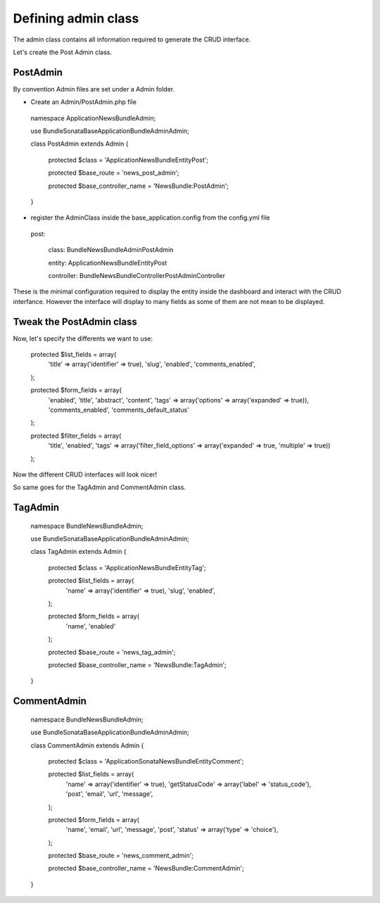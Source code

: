 Defining admin class
====================


The admin class contains all information required to generate the CRUD interface.

Let's create the Post Admin class.


PostAdmin
---------

By convention Admin files are set under a Admin folder.


- Create an Admin/PostAdmin.php file

..

    namespace Application\NewsBundle\Admin;

    use Bundle\Sonata\BaseApplicationBundle\Admin\Admin;

    class PostAdmin extends Admin
    {

        protected $class = 'Application\NewsBundle\Entity\Post';

        protected $base_route = 'news_post_admin';

        protected $base_controller_name = 'NewsBundle:PostAdmin';

    }

- register the AdminClass inside the base_application.config from the config.yml file

..

    post:

        class:      Bundle\NewsBundle\Admin\PostAdmin

        entity:     Application\NewsBundle\Entity\Post

        controller: Bundle\NewsBundle\Controller\PostAdminController



These is the minimal configuration required to display the entity inside the dashboard and
interact with the CRUD interfance. However the interface will display to many fields as some
of them are not mean to be displayed.

Tweak the PostAdmin class
-------------------------

Now, let's specify the differents we want to use:
 

..

    protected $list_fields = array(
        'title' => array('identifier' => true),
        'slug',
        'enabled',
        'comments_enabled',
    );

    protected $form_fields = array(
        'enabled',
        'title',
        'abstract',
        'content',
        'tags' => array('options' => array('expanded' => true)),
        'comments_enabled',
        'comments_default_status'
    );

    protected $filter_fields = array(
        'title',
        'enabled',
        'tags' => array('filter_field_options' => array('expanded' => true, 'multiple' => true))
    );


Now the different CRUD interfaces will look nicer!


So same goes for the TagAdmin and CommentAdmin class.

TagAdmin
--------

..

    namespace Bundle\NewsBundle\Admin;

    use Bundle\Sonata\BaseApplicationBundle\Admin\Admin;

    class TagAdmin extends Admin
    {
        protected $class = 'Application\NewsBundle\Entity\Tag';

        protected $list_fields = array(
            'name' => array('identifier' => true),
            'slug',
            'enabled',
        );

        protected $form_fields = array(
            'name',
            'enabled'
        );

        protected $base_route = 'news_tag_admin';

        protected $base_controller_name = 'NewsBundle:TagAdmin';
    }

CommentAdmin
------------

..

    namespace Bundle\NewsBundle\Admin;

    use Bundle\Sonata\BaseApplicationBundle\Admin\Admin;

    class CommentAdmin extends Admin
    {

        protected $class = 'Application\Sonata\NewsBundle\Entity\Comment';

        protected $list_fields = array(
            'name' => array('identifier' => true),
            'getStatusCode' => array('label' => 'status_code'),
            'post',
            'email',
            'url',
            'message',
        );

        protected $form_fields = array(
            'name',
            'email',
            'url',
            'message',
            'post',
            'status' => array('type' => 'choice'),
        );

        protected $base_route = 'news_comment_admin';

        protected $base_controller_name = 'NewsBundle:CommentAdmin';
    }